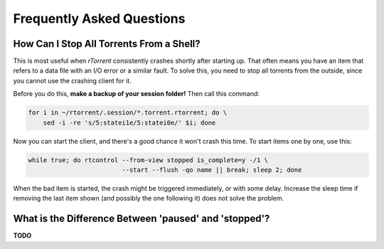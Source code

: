 .. _faq:

Frequently Asked Questions
==========================


.. _faq-stop-using-sed:

How Can I Stop All Torrents From a Shell?
-----------------------------------------

This is most useful when *rTorrent* consistently crashes shortly after starting up.
That often means you have an item that refers to a data file with an I/O error or
a similar fault. To solve this, you need to stop all torrents from the outside, since
you cannot use the crashing client for it.

Before you do this, **make a backup of your session folder!** Then call this command:

.. code-block:: shell

    for i in ~/rtorrent/.session/*.torrent.rtorrent; do \
        sed -i -re 's/5:statei1e/5:statei0e/' $i; done

Now you can start the client, and there's a good chance it won't crash this time.
To start items one by one, use this:

.. code-block:: shell

    while true; do rtcontrol --from-view stopped is_complete=y -/1 \
                             --start --flush -qo name || break; sleep 2; done

When the bad item is started, the crash might be triggered immediately, or with some delay.
Increase the sleep time if removing the last item shown (and possibly the one following it)
does not solve the problem.


.. _faq-paused-vs-stopped:

What is the Difference Between 'paused' and 'stopped'?
------------------------------------------------------

**TODO**
